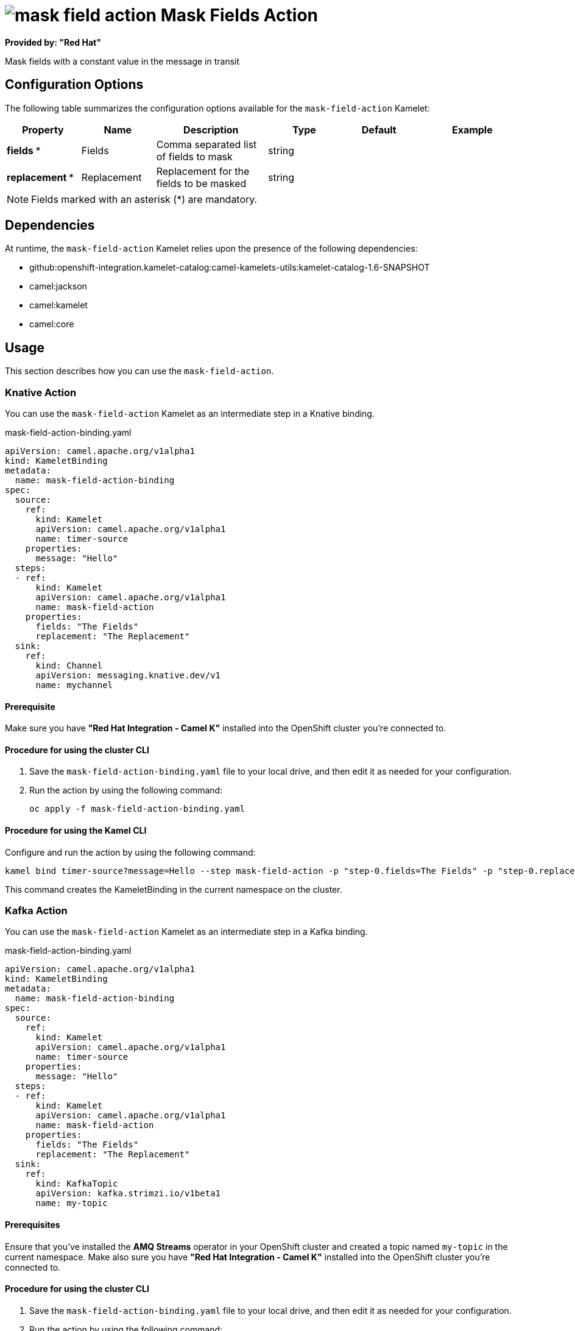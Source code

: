 // THIS FILE IS AUTOMATICALLY GENERATED: DO NOT EDIT

= image:kamelets/mask-field-action.svg[] Mask Fields Action

*Provided by: "Red Hat"*

Mask fields with a constant value in the message in transit

== Configuration Options

The following table summarizes the configuration options available for the `mask-field-action` Kamelet:
[width="100%",cols="2,^2,3,^2,^2,^3",options="header"]
|===
| Property| Name| Description| Type| Default| Example
| *fields {empty}* *| Fields| Comma separated list of fields to mask| string| | 
| *replacement {empty}* *| Replacement| Replacement for the fields to be masked| string| | 
|===

NOTE: Fields marked with an asterisk ({empty}*) are mandatory.


== Dependencies

At runtime, the `mask-field-action` Kamelet relies upon the presence of the following dependencies:

- github:openshift-integration.kamelet-catalog:camel-kamelets-utils:kamelet-catalog-1.6-SNAPSHOT
- camel:jackson
- camel:kamelet
- camel:core 

== Usage

This section describes how you can use the `mask-field-action`.

=== Knative Action

You can use the `mask-field-action` Kamelet as an intermediate step in a Knative binding.

.mask-field-action-binding.yaml
[source,yaml]
----
apiVersion: camel.apache.org/v1alpha1
kind: KameletBinding
metadata:
  name: mask-field-action-binding
spec:
  source:
    ref:
      kind: Kamelet
      apiVersion: camel.apache.org/v1alpha1
      name: timer-source
    properties:
      message: "Hello"
  steps:
  - ref:
      kind: Kamelet
      apiVersion: camel.apache.org/v1alpha1
      name: mask-field-action
    properties:
      fields: "The Fields"
      replacement: "The Replacement"
  sink:
    ref:
      kind: Channel
      apiVersion: messaging.knative.dev/v1
      name: mychannel

----

==== *Prerequisite*

Make sure you have *"Red Hat Integration - Camel K"* installed into the OpenShift cluster you're connected to.

==== *Procedure for using the cluster CLI*

. Save the `mask-field-action-binding.yaml` file to your local drive, and then edit it as needed for your configuration.

. Run the action by using the following command:
+
[source,shell]
----
oc apply -f mask-field-action-binding.yaml
----

==== *Procedure for using the Kamel CLI*

Configure and run the action by using the following command:

[source,shell]
----
kamel bind timer-source?message=Hello --step mask-field-action -p "step-0.fields=The Fields" -p "step-0.replacement=The Replacement" channel:mychannel
----

This command creates the KameletBinding in the current namespace on the cluster.

=== Kafka Action

You can use the `mask-field-action` Kamelet as an intermediate step in a Kafka binding.

.mask-field-action-binding.yaml
[source,yaml]
----
apiVersion: camel.apache.org/v1alpha1
kind: KameletBinding
metadata:
  name: mask-field-action-binding
spec:
  source:
    ref:
      kind: Kamelet
      apiVersion: camel.apache.org/v1alpha1
      name: timer-source
    properties:
      message: "Hello"
  steps:
  - ref:
      kind: Kamelet
      apiVersion: camel.apache.org/v1alpha1
      name: mask-field-action
    properties:
      fields: "The Fields"
      replacement: "The Replacement"
  sink:
    ref:
      kind: KafkaTopic
      apiVersion: kafka.strimzi.io/v1beta1
      name: my-topic

----

==== *Prerequisites*

Ensure that you've installed the *AMQ Streams* operator in your OpenShift cluster and created a topic named `my-topic` in the current namespace.
Make also sure you have *"Red Hat Integration - Camel K"* installed into the OpenShift cluster you're connected to.

==== *Procedure for using the cluster CLI*

. Save the `mask-field-action-binding.yaml` file to your local drive, and then edit it as needed for your configuration.

. Run the action by using the following command:
+
[source,shell]
----
oc apply -f mask-field-action-binding.yaml
----

==== *Procedure for using the Kamel CLI*

Configure and run the action by using the following command:

[source,shell]
----
kamel bind timer-source?message=Hello --step mask-field-action -p "step-0.fields=The Fields" -p "step-0.replacement=The Replacement" kafka.strimzi.io/v1beta1:KafkaTopic:my-topic
----

This command creates the KameletBinding in the current namespace on the cluster.

== Kamelet source file

https://github.com/openshift-integration/kamelet-catalog/blob/main/mask-field-action.kamelet.yaml

// THIS FILE IS AUTOMATICALLY GENERATED: DO NOT EDIT
